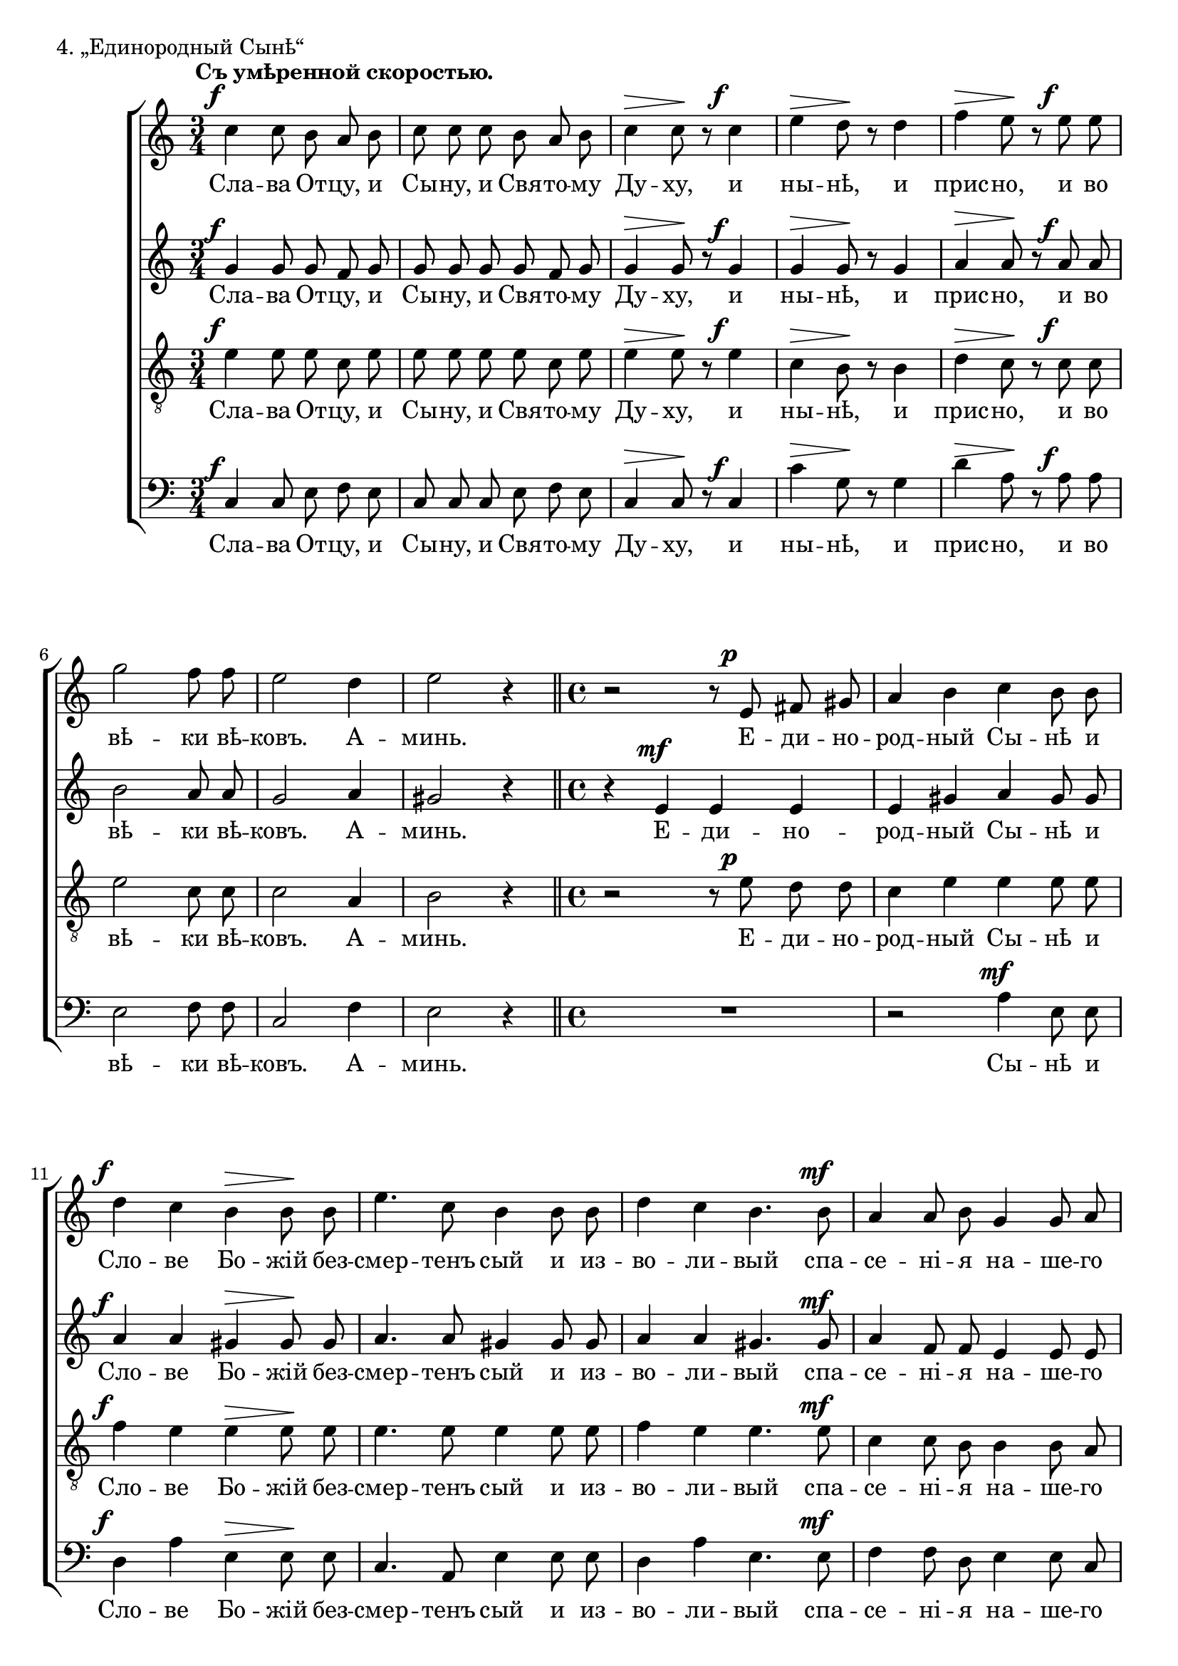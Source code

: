dtDown = { \once\override DynamicText #'extra-offset = #'(0 . -1) }
hpDown = { \once\override Hairpin #'extra-offset = #'(0 . -1) }

sopNotes = {
	\time 3/4
	s2.*0^\markup{"" \translate #'(-3 . 0) \bold "Съ умѣренной скоростью."}
	c''4\f c''8 b'8 a'8 b'8 | c''8 c''8 c''8 b'8 a'8 b'8 | c''4\> c''8\! r8 c''4\f | e''4\> d''8\! r8 d''4 |
	%5
	f''4\> e''8\! r8 e''8\f e''8 | g''2 f''8 f''8 | e''2 d''4 | e''2 r4 \bar "||"
	%9
	\time 4/4 r2 r8 e'8\p fis'8 gis'8 | a'4 b'4 c''4 b'8 b'8 | d''4\f c''4 b'4\> b'8\! b'8 |
	%12
	e''4. c''8 b'4 b'8 b'8 | d''4 c''4 b'4. b'8\mf | a'4 a'8 b'8 g'4 g'8 a'8 |
	%15
	f'2\> d'4\! r4 | r2 r4 a'8\p b'8 | c''4 d''4 e''4 d''8 d''8 | f''2\< e''4 e''8 e''8\! |
	%19
	g''4\f f''4 e''8 e''8 d''8 d''8 | f''2 e''4 d''4 | e''4 e''8 r8 c''4\mf c''4 | b'4\> b'4\! r8 b'8 b'8 b'8 |
	%23
	a'4 a'8 a'8 a'8 r8 c''4\f | e''4. b'8 b'8 r8 <b' e''>8\< <dis'' fis''>8 | <e'' g''>2\! e''4 r4 |
	%26
	<c'' e''>4\f <c'' e''>8 e''8 <dis'' fis''>4. <dis'' fis''>8 | <e'' g''>2\> e''8\! r8 r4 |
	%28
	r4 cis''8\f dis''8 e''4 fis''4 | g''4\< fis''4\! a''2 | g''8 r8 g''8 g''8 f''4. f''8 |
	%31
	c''4 c''4 b'4 b'8 b'8 | b'4 b'4 a'2\> | a'8\! r8 a'4\mf\< e''2 | a'2\!\> r4\! a'4\p |
	%35
	c''2( b'2) | << \context Voice = sopVoice { a'1 } \\ { s2.^\> s4\! } >> \bar "|."
}
altNotes = {
	\dtDown g'4\f g'8 g'8 f'8 g'8 | g'8 g'8 g'8 g'8 f'8 g'8 | g'4\> g'8\! r8 \dtDown g'4\f | g'4\> g'8\! r8 g'4 |
	a'4\> a'8\! r8 \dtDown a'8\f a'8 | b'2 a'8 a'8 | g'2 a'4 | gis'2 r4 | r4 e'4\mf e'4 e'4 | e'4 gis'4 a'4 gis'8 gis'8 |
	
	\dtDown a'4\f a'4 gis'4\> gis'8\! gis'8 | a'4. a'8 gis'4 gis'8 gis'8 | a'4 a'4 gis'4. \once\override DynamicText #'extra-offset = #'(0 . -0.75) gis'8\mf | a'4 f'8 f'8 e'4 e'8 e'8 |
	d'2\> b4\! r4 | g'4\p g'4 g'2 ~ | g'4 <g' b'>4 <g' c''>4 g'8 g'8 | f'2\< g'4 g'8 g'8\! |
	\dtDown g'4\f c''4 b'8 b'8 b'8 b'8 | a'2 g'4 g'4 | g'4 g'8 r8 g'4\mf a'4 | fis'4\> fis'4\! r8 fis'8 gis'8 gis'8 |
	
	e'4 e'8 e'8 e'8 r8 \dtDown a'4\f | b'4. e'8 e'8 r8 b'8\< b'8 | b'2\! b'4 r4  | \once\override DynamicText #'extra-offset = #'(0 . -0.75) g'4\f g'8 g'8 b'4. b'8 |
	b'2\> b'8\! r8 b'4\f | b'2 b'4 b'4 | b'4\< b'4\! a'2 | b'8 r8 b'8 b'8 a'4. a'8 |
	g'4 g'4 f'4 f'8 f'8 | e'4 e'4 c'2\> | c'8\! r8 \dtDown \hpDown f'4\mf\< a'2 | \hpDown f'2\!\> r4\! f'4\p | a'2( e'2) | << \context Voice = altVoice { e'1 } \\ { s2.^\> s4\! } >> |
}
tenNotes = {
	e'4\f e'8 e'8 c'8 e'8 | e'8 e'8 e'8 e'8 c'8 e'8 | e'4\> e'8\! r8 e'4\f | c'4\> b8\! r8 b4 |
	d'4\> c'8\! r8 c'8\f c'8 | e'2 c'8 c'8 | c'2 a4 | b2 r4 | r2 r8 e'8\p d'8 d'8 | c'4 e'4 e'4 e'8 e'8 |
	
	f'4\f e'4 e'4\> e'8\! e'8 | e'4. e'8 e'4 e'8 e'8 | f'4 e'4 e'4. e'8\mf | c'4 c'8 b8 b4 b8 a8 |
	a2\> g4\! r4 | r2 r4 f'8\p f'8 | e'4 d'4 c'4 d'8 d'8 | c'2\< c'4 c'8 c'8\! |
	d'4\f f'4 b8 b8 b8 b8 | d'2 b4 b4 | c'4 c'8 r8 e'4\mf e'4 | dis'4\> dis'4\! r8 dis'8 e'8 e'8 |
	
	c'4 c'8 c'8 c'8 r8 e'4\f | e'4. e'8 e'8 r8 <b e'>8\< <dis' fis'>8 | <e' g'>2\! e'4 r4 | <c' e'>4\f <c' e'>8 e' <dis' fis'>4. <dis' fis'>8 |
	<e' g'>2\> e'8\! r8 b4\f | b2 b4 dis'4 | e'4\< fis'4\! e'2 | e'8 r8 e'8 e'8 c'4. c'8 |
	c'4 c'4 a4 a8 a8 | gis4 gis4 a2\> | a8\! r8 c'4\mf\< e'2 | d'2\!\> r4\! f'4\p | e'2( d'2) | << \context Voice = tenVoice { c'1 } \\ { s2.^\> s4\! } >> |
}
basNotes = {
	\dtDown c4\f c8 e8 f8 e8 | c8 c8 c8 e8 f8 e8 | c4\> c8\! r8 \dtDown c4\f | c'4\> g8\! r8 g4 |
	%5
	\once\override Hairpin #'extra-offset = #'(0 . -0.5) d'4\> a8\! r8 a8\f a8 | e2 f8 f8 | c2 f4 |
	%8
	e2 r4 | R1 | r2 a4\mf e8 e8 |
	%11
	d4\f a4 e4\> e8\! e8 | c4. a,8 e4 e8 e8 | d4 a4 e4. e8\mf f4 f8 d8 e4 e8 c8 |
	%14
	d2\> g,4\! r4 | R1 | r2 r4 b8\p b8 | a2\< c'4 c'8 c'8\! |
	%18
	\once\override DynamicText #'extra-offset = #'(0 . -0.75) b4\f a4 g8 g8 g8 g8 | d2 e4 g4 | c'4 c8 r8 \dtDown c4\mf a,4 | b,4\> b,4\! r8 b,8 e8 e8 |
	%22
	a,4 a,8 a,8 a,8 r8 a4\f | g4. g8 g8 r8 g8\< fis8 | e2\! g4 r4 |
	%25
	\once\override DynamicText #'extra-offset = #'(0 . -0.85) c'4\f c'8 c'8 b4. b8 | e2\> g8\! r8 r4 |
	%27
	r4 a8\f a8 g4 fis4 | e4\< d4\! c2 | e8 r8 e8 e8 f4. f8 |
	%30
	c4 c4 d4 d8 d8 | e4 e4 f2\> | f8\! r8 \dtDown \hpDown f4\mf\< c2 | \hpDown d2\!\> r4\! d4\p |
	%34
	\slurDown e2( ~ <e, e>2) | << \context Voice = basVoice { a,1 } \\ { s2.^\> s4\! } >> |
}

sopText = \lyricmode {
	Сла -- ва От -- цу, и Сы -- ну, и Свя -- то -- му Ду -- ху, и ны -- нѣ, и
	прис -- но, и во вѣ -- ки вѣ -- ковъ. А -- минь. Е -- ди -- но -- род -- ный Сы -- нѣ и
	Сло -- ве Бо -- жій без -- смер -- тенъ сый и из -- во -- ли -- вый спа -- се -- ні -- я на -- ше -- го
	ра -- ди во -- пло -- ти -- ти -- ся отъ Свя -- ты -- я Бо -- го --
	ро -- ди -- цы и при -- сно Дѣ -- вы Ма -- рі -- и, не -- пре -- лож -- но во -- че -- ло --
	вѣ -- чи -- вый -- ся. Расп -- ный -- ся -- же Хрис -- те Бо -- же, смер -- ті -- ю смерть по --
	пра -- вый. Е -- динъ сый Свя -- ты -- я Трой -- цы, спро -- сла -- вля -- е --
	мый От -- цу и Свя -- то -- му Ду -- ху, спа -- си насъ, спа -- си __ насъ.
}
altText = \lyricmode {
	Сла -- ва От -- цу, и Сы -- ну, и Свя -- то -- му Ду -- ху, и ны -- нѣ, и
	прис -- но, и во вѣ -- ки вѣ -- ковъ. А -- минь. Е -- ди -- но -- род -- ный Сы -- нѣ и
	Сло -- ве Бо -- жій без -- смер -- тенъ сый и из -- во -- ли -- вый спа -- се -- ні -- я на -- ше -- го
	ра -- ди во -- пло -- ти -- ти -- ся отъ Свя -- ты -- я Бо -- го --
	ро -- ди -- цы и при -- сно Дѣ -- вы Ма -- рі -- и, не -- пре -- лож -- но во -- че -- ло --
	вѣ -- чи -- вый -- ся. Расп -- ный -- ся -- же Хрис -- те Бо -- же, смер -- ті -- ю смерть по --
	пра -- вый. Е -- динъ сый Свя -- ты -- я Трой -- цы, спро -- сла -- вля -- е --
	мый От -- цу и Свя -- то -- му Ду -- ху, спа -- си насъ, спа -- си __ насъ.
}
tenText = \lyricmode {
	Сла -- ва От -- цу, и Сы -- ну, и Свя -- то -- му Ду -- ху, и ны -- нѣ, и
	прис -- но, и во вѣ -- ки вѣ -- ковъ. А -- минь. Е -- ди -- но -- род -- ный Сы -- нѣ и
	Сло -- ве Бо -- жій без -- смер -- тенъ сый и из -- во -- ли -- вый спа -- се -- ні -- я на -- ше -- го
	ра -- ди во -- пло -- ти -- ти -- ся отъ Свя -- ты -- я Бо -- го --
	ро -- ди -- цы и при -- сно Дѣ -- вы Ма -- рі -- и, не -- пре -- лож -- но во -- че -- ло --
	вѣ -- чи -- вый -- ся. Расп -- ный -- ся -- же Хрис -- те Бо -- же, смер -- ті -- ю смерть по --
	пра -- вый. Е -- динъ сый Свя -- ты -- я Трой -- цы, спро -- сла -- вля -- е --
	мый От -- цу и Свя -- то -- му Ду -- ху, спа -- си насъ, спа -- си __ насъ.
}
basText = \lyricmode {
	Сла -- ва От -- цу, и Сы -- ну, и Свя -- то -- му Ду -- ху, и ны -- нѣ, и
	прис -- но, и во вѣ -- ки вѣ -- ковъ. А -- минь. Сы -- нѣ и
	Сло -- ве Бо -- жій без -- смер -- тенъ сый и из -- во -- ли -- вый спа -- се -- ні -- я на -- ше -- го
	ра -- ди отъ Свя -- ты -- я Бо -- го --
	ро -- ди -- цы и при -- сно Дѣ -- вы Ма -- рі -- и, не -- пре -- лож -- но во -- че -- ло --
	вѣ -- чи -- вый -- ся. Расп -- ный -- ся -- же Хрис -- те Бо -- же, смер -- ті -- ю смерть по --
	пра -- вый. Е -- динъ сый Свя -- ты -- я Трой -- цы, спро -- сла -- вля -- е --
	мый От -- цу и Свя -- то -- му Ду -- ху, спа -- си насъ, спа -- си __ насъ.
}

\score {
	\new ChoirStaff <<
		\new Staff = sopStaff {
			\clef treble \key c \major
			\new Voice = sopVoice { \autoBeamOff \dynamicUp \sopNotes }
		}
		\new Lyrics \lyricsto sopVoice { \sopText }
		\new Staff = altStaff {
			\clef treble \time 3/4 \key c \major
			\new Voice = altVoice { \autoBeamOff \dynamicUp \altNotes }
		}
		\new Lyrics \lyricsto altVoice { \altText }
		\new Staff = tenStaff {
			\clef "G_8" \time 3/4 \key c \major
			\new Voice = tenVoice { \autoBeamOff \dynamicUp \tenNotes }
		}
		\new Lyrics \lyricsto tenVoice { \tenText }
		\new Staff = basStaff {
			\clef bass \time 3/4 \key c \major
			\new Voice = basVoice { \autoBeamOff \dynamicUp \basNotes }
		}
		\new Lyrics \lyricsto basVoice { \basText }
 	>>
	\layout {
		system-count = 8
		\context {
			\Score
			\override BarNumber #'extra-offset = #'(-0.75 . 0.25)
			\override NonMusicalPaperColumn #'line-break-system-details = #'((alignment-offsets . (
					0 -5.5
					-12 -17.5
					-24 -29.5
					-36 -41.5)))
		}
		\context {
			\Voice
			hairpinToBarline = ##f
			\override DynamicText #'X-offset = #-1.75
		}
	}
	\header{ piece = "4. „Единородный Сынѣ“" }
}
\score {
  <<
    \new Staff  {
      \set Staff.midiInstrument = "oboe"
      \new Voice { \sopNotes }
    }
    \new Staff {
      \set Staff.midiInstrument = "violin"
      \new Voice { \altNotes }
    }
    \context Staff {
      \set Staff.midiInstrument = "viola"
      \new Voice { \tenNotes }
    }
    \context Staff {
      \set Staff.midiInstrument = "cello"
      \new Voice { \basNotes }
    }
  >>
  \midi {
    \context {
      \Score
      tempoWholesPerMinute = #(ly:make-moment 76 4)
    }
  }
}

